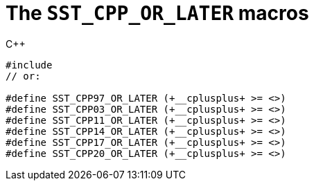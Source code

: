//
// Copyright (C) 2012-2024 Stealth Software Technologies, Inc.
//
// Permission is hereby granted, free of charge, to any person
// obtaining a copy of this software and associated documentation
// files (the "Software"), to deal in the Software without
// restriction, including without limitation the rights to use,
// copy, modify, merge, publish, distribute, sublicense, and/or
// sell copies of the Software, and to permit persons to whom the
// Software is furnished to do so, subject to the following
// conditions:
//
// The above copyright notice and this permission notice (including
// the next paragraph) shall be included in all copies or
// substantial portions of the Software.
//
// THE SOFTWARE IS PROVIDED "AS IS", WITHOUT WARRANTY OF ANY KIND,
// EXPRESS OR IMPLIED, INCLUDING BUT NOT LIMITED TO THE WARRANTIES
// OF MERCHANTABILITY, FITNESS FOR A PARTICULAR PURPOSE AND
// NONINFRINGEMENT. IN NO EVENT SHALL THE AUTHORS OR COPYRIGHT
// HOLDERS BE LIABLE FOR ANY CLAIM, DAMAGES OR OTHER LIABILITY,
// WHETHER IN AN ACTION OF CONTRACT, TORT OR OTHERWISE, ARISING
// FROM, OUT OF OR IN CONNECTION WITH THE SOFTWARE OR THE USE OR
// OTHER DEALINGS IN THE SOFTWARE.
//
// SPDX-License-Identifier: MIT
//

[#cl-SST-CPP-OR-LATER]
= The `SST_CPP_OR_LATER` macros

.{cpp}
[source,cpp,subs="{sst_subs_source}"]
----
#include <sst/SST_CPP_OR_LATER.h>
// or:   <sst/language.h>

#define SST_CPP97_OR_LATER (+__cplusplus+ >= <<cl_SST_CPP_VALUE,SST_CPP97_VALUE>>)
#define SST_CPP03_OR_LATER (+__cplusplus+ >= <<cl_SST_CPP_VALUE,SST_CPP03_VALUE>>)
#define SST_CPP11_OR_LATER (+__cplusplus+ >= <<cl_SST_CPP_VALUE,SST_CPP11_VALUE>>)
#define SST_CPP14_OR_LATER (+__cplusplus+ >= <<cl_SST_CPP_VALUE,SST_CPP14_VALUE>>)
#define SST_CPP17_OR_LATER (+__cplusplus+ >= <<cl_SST_CPP_VALUE,SST_CPP17_VALUE>>)
#define SST_CPP20_OR_LATER (+__cplusplus+ >= <<cl_SST_CPP_VALUE,SST_CPP20_VALUE>>)
----

//

